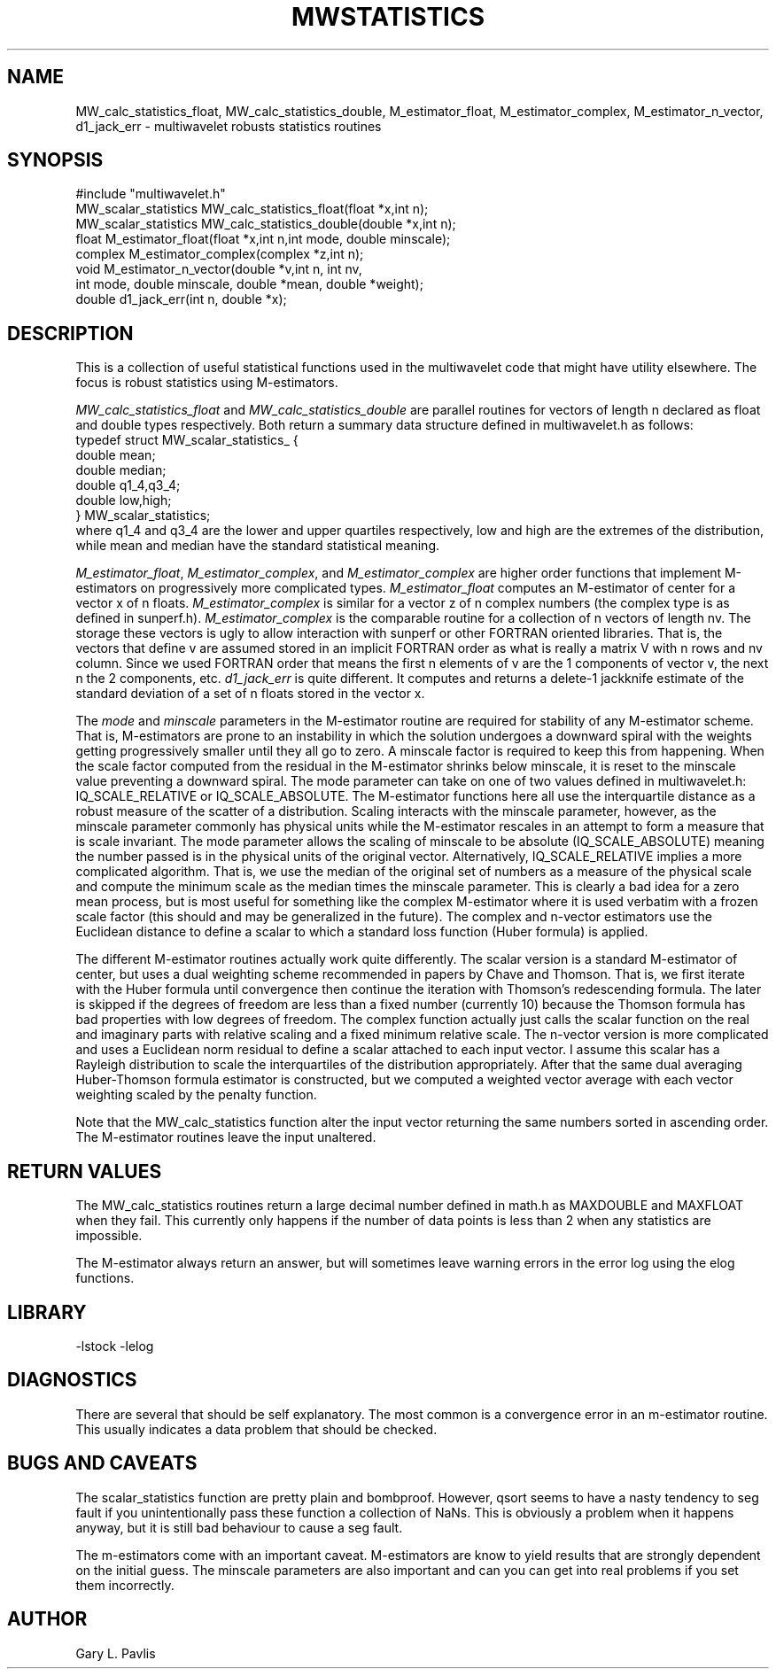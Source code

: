 .TH MWSTATISTICS 3 "$Date: 2000/8/10"
.SH NAME
MW_calc_statistics_float, MW_calc_statistics_double, M_estimator_float, M_estimator_complex, M_estimator_n_vector, d1_jack_err - multiwavelet robusts statistics routines

.SH SYNOPSIS
.nf
#include "multiwavelet.h"
MW_scalar_statistics MW_calc_statistics_float(float *x,int n);
MW_scalar_statistics MW_calc_statistics_double(double *x,int n);
float M_estimator_float(float *x,int n,int mode, double minscale);
complex M_estimator_complex(complex *z,int n);
void M_estimator_n_vector(double *v,int n, int nv, 
      int mode, double minscale, double *mean, double *weight);
double d1_jack_err(int n, double *x);
.fi
.SH DESCRIPTION
.LP
This is a collection of useful statistical functions used in the 
multiwavelet code that might have utility elsewhere.  
The focus is robust statistics using M-estimators.

\fIMW_calc_statistics_float\fR and \fIMW_calc_statistics_double\fR are
parallel routines for vectors of length n declared as float and
double types respectively.  Both return a summary data structure 
defined in multiwavelet.h as follows:
.nf
typedef struct MW_scalar_statistics_ {
        double mean;
        double median;
        double q1_4,q3_4;
        double low,high;
} MW_scalar_statistics;
.fi
where q1_4 and q3_4 are the lower and upper quartiles respectively,
low and high are the extremes of the distribution, while mean and median
have the standard statistical meaning.  
.LP
\fIM_estimator_float\fR, \fIM_estimator_complex\fR, and
\fIM_estimator_complex\fR are higher order functions that implement
M-estimators on progressively more complicated types.  
\fIM_estimator_float\fR computes an M-estimator of center for
a vector x of n floats.   
\fIM_estimator_complex\fR is similar for a vector z of n complex
numbers (the complex type is as defined in sunperf.h).  
\fIM_estimator_complex\fR is the comparable routine for a collection
of n vectors of length nv. The storage these vectors is ugly to 
allow interaction with sunperf or other FORTRAN oriented libraries.
That is, the vectors that define v are assumed stored in an implicit
FORTRAN order as what is really a matrix V with n rows and nv column.
Since we used FORTRAN order that means the first n elements of v are
the 1 components of vector v, the next n the 2 components, etc.  
\fId1_jack_err\fR is quite different.  It computes and
returns a delete-1 jackknife estimate of the standard deviation of a
set of n floats stored in the vector x.
.LP
The \fImode\fR and \fIminscale\fR parameters in the M-estimator 
routine are required for stability of any M-estimator scheme.  
That is, M-estimators are prone to an instability in which the 
solution undergoes a downward spiral with the weights getting 
progressively smaller until they all go to zero.  A minscale
factor is required to keep this from happening.  When the 
scale factor computed from the residual in the M-estimator
shrinks below minscale, it is reset to the minscale value
preventing a downward spiral.  The mode parameter can take
on one of two values defined in multiwavelet.h:  IQ_SCALE_RELATIVE or IQ_SCALE_ABSOLUTE.  The M-estimator functions here all use the
interquartile distance as a robust measure of the scatter of 
a distribution.  Scaling interacts with the minscale parameter,
however, as the minscale parameter commonly has physical units 
while the M-estimator rescales in an attempt to form a 
measure that is scale invariant.  The mode parameter allows 
the scaling of minscale to be absolute (IQ_SCALE_ABSOLUTE)
meaning the number passed is in the physical units of the 
original vector.  Alternatively, IQ_SCALE_RELATIVE implies
a more complicated algorithm.  That is, we use the median of
the original set of numbers as a measure of the physical scale
and compute the minimum scale as the median times the minscale
parameter.  This is clearly a bad idea for a zero mean process,
but is most useful for something like the complex M-estimator
where it is used verbatim with a frozen scale factor (this
should and may be generalized in the future).  The complex
and n-vector estimators use the Euclidean distance to define
a scalar to which a standard loss function (Huber formula)
is applied.  
.LP
The different M-estimator routines actually work quite differently.
The scalar version is a standard M-estimator of center, but uses
a dual weighting scheme recommended in papers by Chave and Thomson.
That is, we first iterate with the Huber formula until convergence
then continue the iteration with Thomson's redescending formula.  
The later is skipped if the degrees of freedom are less than
a fixed number (currently 10) because the Thomson formula has
bad properties with low degrees of freedom.  The complex function
actually just calls the scalar function on the real and imaginary 
parts with relative scaling and a fixed minimum relative scale.  
The n-vector version is more complicated and uses a Euclidean 
norm residual to define a scalar attached to each input vector.
I assume this scalar has a Rayleigh distribution to scale the
interquartiles of the distribution appropriately.  After 
that the same dual averaging Huber-Thomson formula estimator
is constructed, but we computed a weighted vector average with
each vector weighting scaled by the penalty function.
.LP
Note that the MW_calc_statistics function alter the input 
vector returning the same numbers sorted in ascending order.
The M-estimator routines leave the input unaltered.
.SH RETURN VALUES
.LP
The MW_calc_statistics routines return a large decimal number defined
in math.h as MAXDOUBLE and MAXFLOAT when they fail.  This currently 
only happens if the number of data points is less than 2 when 
any statistics are impossible.
.LP
The M-estimator always return an answer, but will sometimes leave
warning errors in the error log using the elog functions.  
.SH LIBRARY
-lstock -lelog
.SH DIAGNOSTICS
There are several that should be self explanatory.  The most common
is a convergence error in an m-estimator routine.  This usually 
indicates a data problem that should be checked.  
.SH "BUGS AND CAVEATS"
.LP
The scalar_statistics function are pretty plain and bombproof.
However, qsort seems to have a nasty tendency to seg fault if
you unintentionally pass these function a collection of NaNs.  
This is obviously a problem when it happens anyway, but it is
still bad behaviour to cause a seg fault.
.LP
The m-estimators come with an important caveat.  M-estimators
are know to yield results that are strongly dependent on the
initial guess.  The minscale parameters are also important
and can you can get into real problems if you set them incorrectly.
.SH AUTHOR
Gary L. Pavlis
